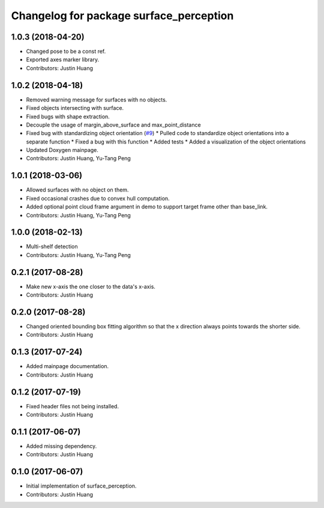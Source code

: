 ^^^^^^^^^^^^^^^^^^^^^^^^^^^^^^^^^^^^^^^^
Changelog for package surface_perception
^^^^^^^^^^^^^^^^^^^^^^^^^^^^^^^^^^^^^^^^

1.0.3 (2018-04-20)
------------------
* Changed pose to be a const ref.
* Exported axes marker library.
* Contributors: Justin Huang

1.0.2 (2018-04-18)
------------------
* Removed warning message for surfaces with no objects.
* Fixed objects intersecting with surface.
* Fixed bugs with shape extraction.
* Decouple the usage of margin_above_surface and max_point_distance
* Fixed bug with standardizing object orientation (`#9 <https://github.com/jstnhuang/surface_perception/issues/9>`_)
  * Pulled code to standardize object orientations into a separate function
  * Fixed a bug with this function
  * Added tests
  * Added a visualization of the object orientations
* Updated Doxygen mainpage.
* Contributors: Justin Huang, Yu-Tang Peng

1.0.1 (2018-03-06)
------------------
* Allowed surfaces with no object on them.
* Fixed occasional crashes due to convex hull computation.
* Added optional point cloud frame argument in demo to support target frame other than base_link.
* Contributors: Justin Huang, Yu-Tang Peng

1.0.0 (2018-02-13)
------------------
* Multi-shelf detection
* Contributors: Justin Huang, Yu-Tang Peng

0.2.1 (2017-08-28)
------------------
* Make new x-axis the one closer to the data's x-axis.
* Contributors: Justin Huang

0.2.0 (2017-08-28)
------------------
* Changed oriented bounding box fitting algorithm so that the x direction always points towards the shorter side.
* Contributors: Justin Huang

0.1.3 (2017-07-24)
------------------
* Added mainpage documentation.
* Contributors: Justin Huang

0.1.2 (2017-07-19)
------------------
* Fixed header files not being installed.
* Contributors: Justin Huang

0.1.1 (2017-06-07)
------------------
* Added missing dependency.
* Contributors: Justin Huang

0.1.0 (2017-06-07)
------------------
* Initial implementation of surface_perception.
* Contributors: Justin Huang
